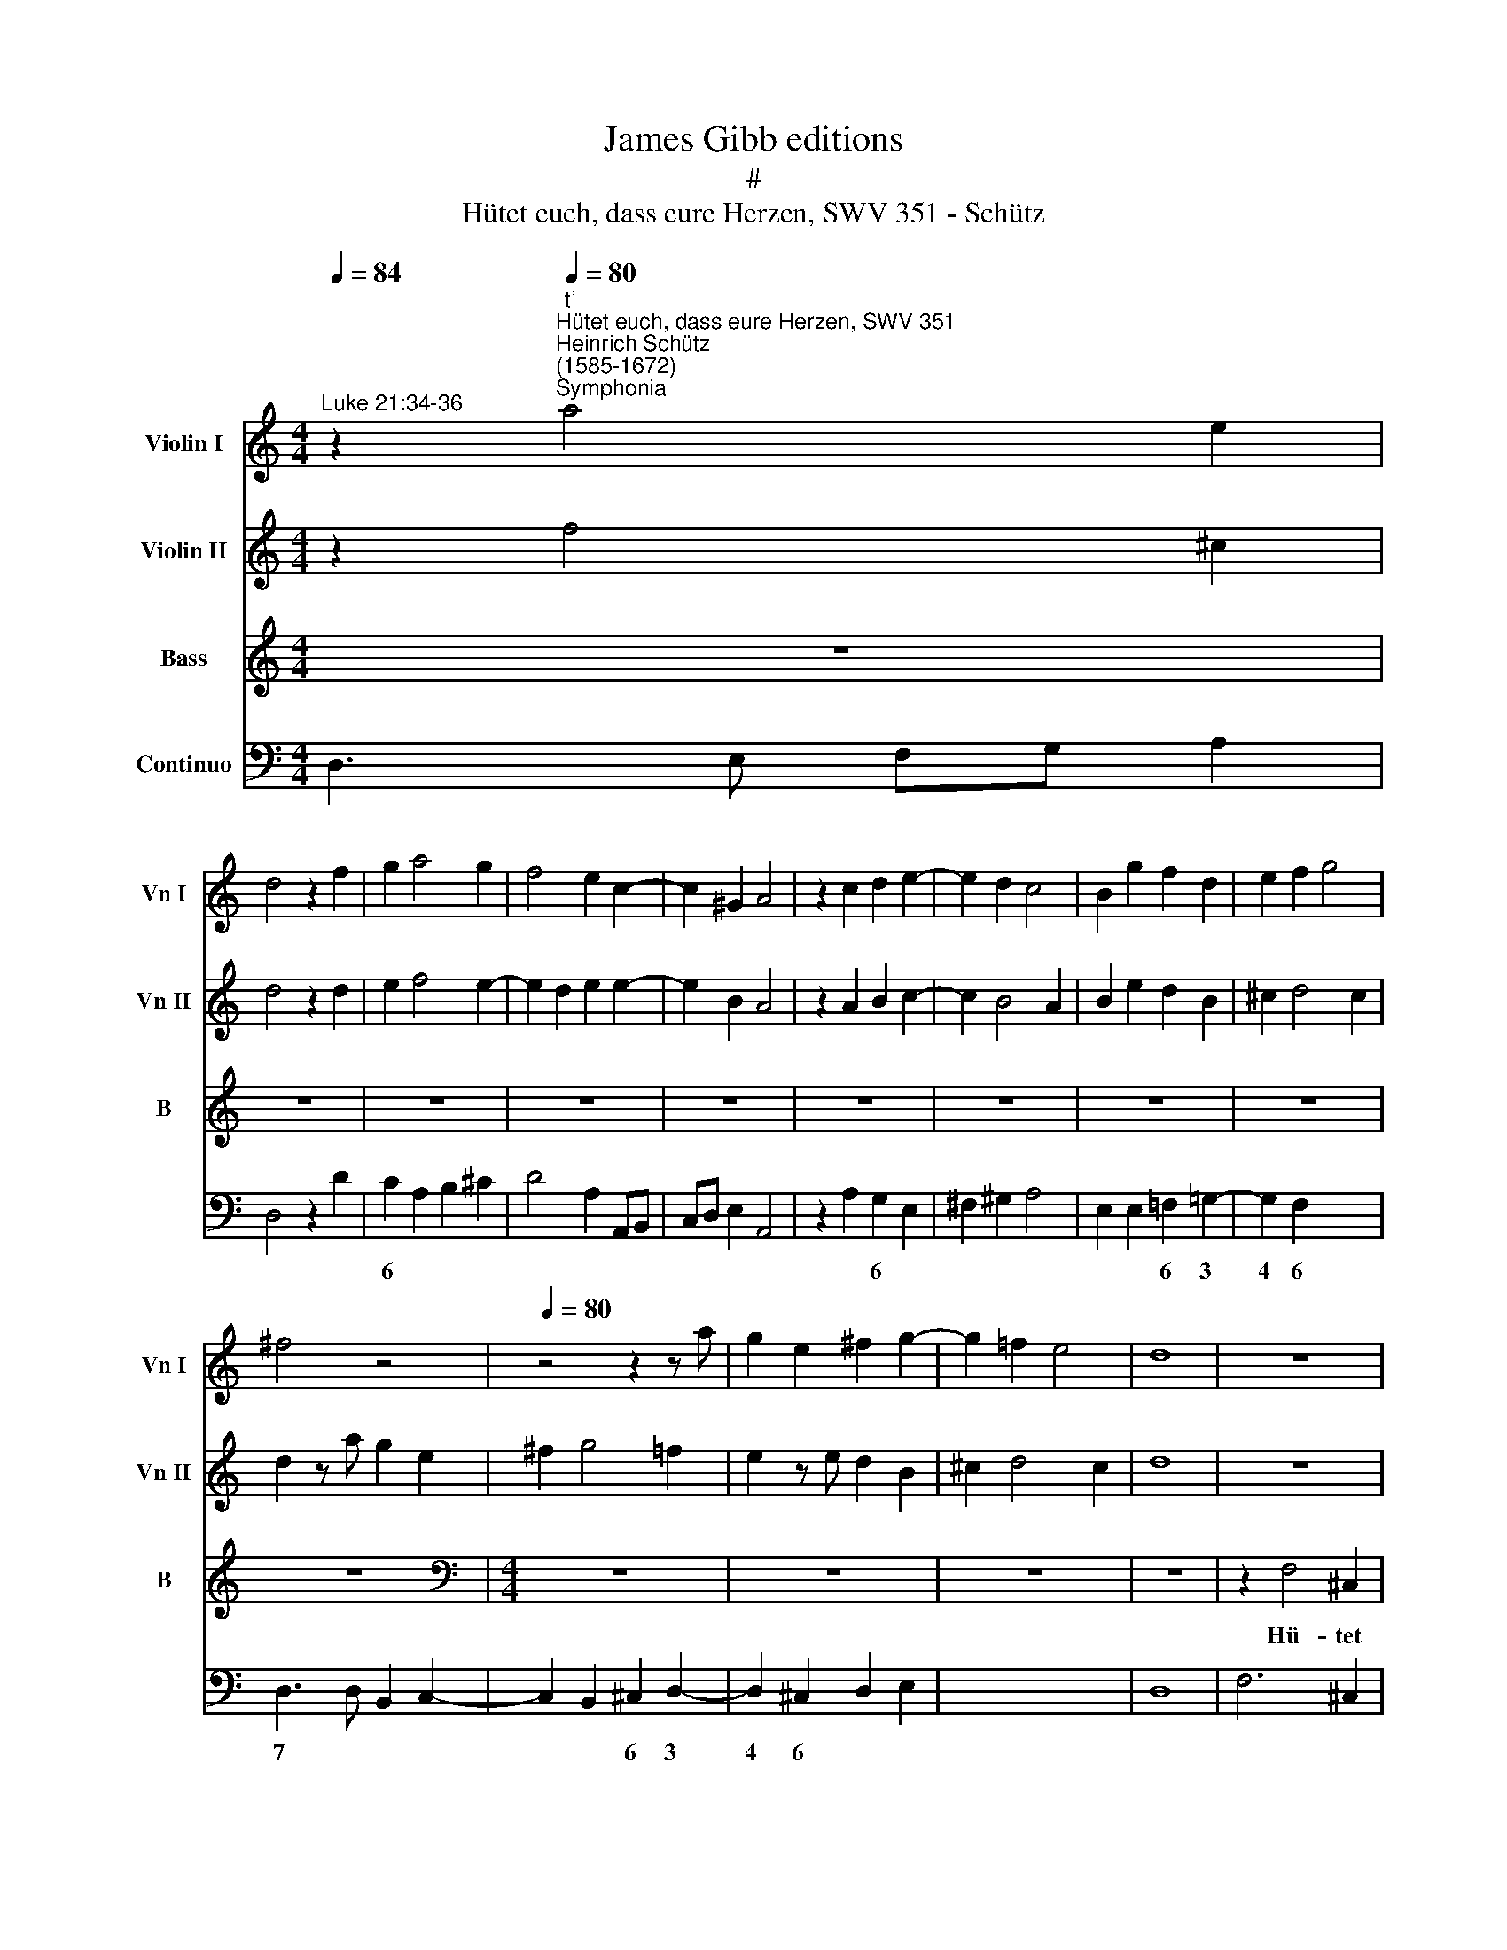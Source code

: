 X:1
T:James Gibb editions
T:#
T:Hütet euch, dass eure Herzen, SWV 351 - Schütz
%%score 1 2 3 4
L:1/8
Q:1/4=84
M:4/4
K:C
V:1 treble nm="Violin I" snm="Vn I"
V:2 treble nm="Violin II" snm="Vn II"
V:3 treble nm="Bass" snm="B"
V:4 bass nm="Continuo"
V:1
"^Luke 21:34-36" z2"^t'""^Hütet euch, dass eure Herzen, SWV 351""^Heinrich Schütz\n(1585-1672)""^Symphonia"[Q:1/4=80] a4 e2 | %1
 d4 z2 f2 | g2 a4 g2 | f4 e2 c2- | c2 ^G2 A4 | z2 c2 d2 e2- | e2 d2 c4 | B2 g2 f2 d2 | e2 f2 g4 | %9
 ^f4 z4 |[Q:1/4=80][Q:1/4=80][Q:1/4=80][Q:1/4=80] z4 z2 z a | g2 e2 ^f2 g2- | g2 =f2 e4 | d8 | z8 | %15
 z2 a4 e2 | d4 z4 | z8 | z4 z2 f2 | ^c4 daaa | a4 a2 _bb | _b2 a2 g2 c2 | z2 c'4 g2 | fccc c4 | %24
 c2 cc d2 c2 | B8 | A4 z4 | z8 | z2 a2 f2 ed | eA a4 ^g2 | a4 z4 | z4 d2 d2 | e4 f2 d2 | %33
 d2 ^cB c4 | d2 z f a/g/f/e/ f/e/d/c/ | B2 z a c'/b/a/g/ a/g/f/e/ | %36
 d/c/_B/A/ B/A/G/F/ E/G/A/=B/ c/d/e/f/ | g/f/e/d/ g/f/e/d/ e/^c/B/A/ G/F/E/D/ | E2 z2 z4 | %39
[M:4/4] z8 | z8 | z8 | z8 |[M:4/4] z4 z2 e2- | e2 dc dcBA | ^G2 g4 fe | fedc B2 B2 | z2 ^GA Becd | %48
 ^G2 A2 A2 G2 | A4 z4 | z4 z2 a2- | a2 gf gfed | ^cccd eafg | ^c2 d2 d2 c2 | d8 || %55
[M:3/2][Q:1/4=168] z12 | d4 e2 ^f2 g4 | ^f4 g4 =f4 | e4 z4 z4 | g4 a2 b2 c'4 | b2 d2 e2 g2 ^f4 | %61
[M:3/2][Q:1/4=168][Q:1/4=168][Q:1/4=168][Q:1/4=168] g2 B2 c2 d2 e4 | c4 d2 f2 e4 | %63
 f2 a2 _b2 a2 g4 | f8 z4 | c4 d2 e2 f2 d2 | e2 f2 g2 f2 f3 e |"^presto"[Q:1/4=200] f8 z4 | %68
 _b4 b4 b4 | a12 | g8 z4 | g4 g4 g4 | f12 | e4 e4 e4 | d8 z4 | %75
[Q:1/4=200][Q:1/4=200][Q:1/4=200][Q:1/4=200] a4 a4 a4 | g8 a4- ||[M:4/4][Q:1/4=84] a4 g4 | a8 | %79
 z8 | z8 | z8 |[M:4/4][Q:1/4=90][Q:1/4=90][Q:1/4=90][Q:1/4=90] z8 | z8 | z8 | z8 | z8 | z8 | %88
[M:4/4] z8 | z8 | z8 | z8 ||[M:3/2][Q:1/4=168] z12 | z12 | g4 g4 g4 | f12 | e12 | z12 | %98
[M:3/2][Q:1/4=168][Q:1/4=168][Q:1/4=168][Q:1/4=168] e4 e4 e4 | d12 | c8 z4 | z12 | c4 c4 c4 | %103
 _B12 | A8 z4 | z12 | A4 A4 A4 | G12- ||[M:4/4][Q:1/4=90][Q:1/4=90][Q:1/4=90][Q:1/4=90] G4 ^F2 E2 | %109
 ^F2 ^fg a2 a2 | _b6 a2 | g4 a2 AA | _BdcB A2 A2 |[M:4/4] z2 aa g2 g2 | f2 f2 e2 e2 | d4 z2 AA | %116
 defg a2 ae | fgab c'2 c'2 | z8 | z2 gg f2 f2 | e2 e4 d2- | d2 c4 B2 | c4 z2 dd | d6 d2 | %124
 z2 e4 d2 | c4 B2 A2 | B8 | A2 ee fagf | e2 e2 defg | a2 a2 z4 | z2 c'c' _b2 b2 | a6 g2- | %132
 g2 f4 e2 | f4 z2 gg | g6 g2 | z4 z2 d2- | d2 c2 c4- | c4 B4 | c4 z2 ff | f6 f2 | z2 a4 g2 | %141
 f4 e2 d2 | e8 | d16 |] %144
V:2
 z2 f4 ^c2 | d4 z2 d2 | e2 f4 e2- | e2 d2 e2 e2- | e2 B2 A4 | z2 A2 B2 c2- | c2 B4 A2 | %7
 B2 e2 d2 B2 | ^c2 d4 c2 | d2 z a g2 e2 | ^f2 g4 =f2 | e2 z e d2 B2 | ^c2 d4 c2 | d8 | z8 | %15
 z2 f4 ^c2 | d4 z4 | z8 | z4 z2 a2- | a2 e2 d4 | z fff f2 gg | g2 f4 e2 | f2 a4 e2 | f4 z AAA | %24
 A4 A2 AA | B2 A2 A2 ^G2 | A4 z2 d2 | c2 BA BE e2- | e d2 ^c d2 z f | e2 d=c B4 | ^c4 a2 a2 | %31
 _b8- | b4 a2 a2 | g8 | ^f2 z d =f/e/d/c/ d/c/B/A/ | ^G2 z f a/g/f/e/ f/e/d/c/ | %36
 _B/A/_G/F/ G/F/E/D/ ^C/E/F/G/ A/=B/c/d/ | e/f/g/f/ e/d/^c/B/ c/A/G/F/ E/D/^C/B,/ | ^C2 z2 z4 | %39
[M:4/4] z8 | z8 | z8 | z8 |[M:4/4] z8 | z8 | z2 e4 dc | dcBA ^G2 GA | BeBc ^G2 A2 | B2 c2 B4 | %49
 A4 z4 | z2 BB eaef | ^cccd e2 Af | eafg ^c2 d2 | e2 f2 e4 | d8 ||[M:3/2] z12 | z12 | A4 B2 c2 d4 | %58
 ^c4 d2 e2 f4 | d4 e2 g2 ^f4 | g2 b2 c'2 b2 a4 |[M:3/2] g4 z2 z2 z2 z2 | f4 g2 a2 _b4 | %63
 a2 c2 d2 f2 e4 | f6 c2 f2 g2 | a4 f4 z2 f2 | g2 a2 _b2 a2 g4 | f2 a2 a4 a4 | g4 d4 z2 z2 | %69
 f4 f4 f4 | e12 | d8 z2 z2 | a4 a4 a4 | g4 e4 z4 | g4 g4 g4 | f12 | e4 e4 e4 ||[M:4/4] d8 | ^c8 | %79
 z8 | z8 | z8 |[M:4/4] z8 | z8 | z8 | z8 | z8 | z8 |[M:4/4] z8 | z8 | z8 | z8 ||[M:3/2] f4 f4 f4 | %93
 e12 | d12 | z12 | g4 g4 g4 | f12 |[M:3/2] e8 z4 | z12 | e4 e4 e4 | d12 | c8 z4 | z12 | c4 c4 c4 | %105
 _B12 | A8 z2 z2 | E4 G4 A4 ||[M:4/4] _B4 A2 G2 | A2 de f4 | f2 g4 f2 | f2 e2 f2 cc | defg a2 aA | %113
[M:4/4] ABcd e2 e2 | z2 aa g2 g2 | f2 f2 e2 e2 | d4 z2 ^cc | defg a2 a2 | z2 ee d2 d2 | %119
 c2 c2 c2 B2 | c2 gg f2 f2 | e2 e2 d3 d | c4 z2 BB | B6 B2 | z4 z2 B2- | B2 A2 A4- | A4 ^G4 | %127
 A2 ^cc dfed | ^c2 c2 z4 | z2 AA defg | a2 a2 z4 | z2 c'c' _b2 b2 | a2 a2 g2 g2 | f4 z2 ee | %134
 e6 e2 | z2 g4 f2 | e4 d2 c2 | d8 | c4 z2 aa | a6 a2 | z4 z2 e2- | e2 d2 d4- | d4 ^c4 | d16 |] %144
V:3
 z8 | z8 | z8 | z8 | z8 | z8 | z8 | z8 | z8 | z8 |[M:4/4][K:bass] z8 | z8 | z8 | z8 | z2 F,4 ^C,2 | %15
w: ||||||||||||||Hü- tet|
 D,4 z4 | z2 A,4 E,2 | D,F,F,F, F,4 | F,2 G,G, G,2 F,2 | (E,F,/G,/ A,2) D,4 | z8 | z2 C4 G,2 | %22
w: euch,|hü- tet|euch, dass eu- re Her-|zen nicht be- schwe- ret|wer\- * * * den,||hü- tet|
 F,4 z4 | z4 z F,F,F, | F,4 F,2 F,F, | G,2 F,2 E,4 | A,,2 z A, F,2 E,D, | (E,A,, A,4 ^G,2) | %28
w: euch,|dass eu- re|Her- zen nicht be-|schwe- ret wer-|den, mit Fre- ssen und|Sau\- * * *|
 A,4 z2 D,2 | C,2 B,,A,, E,4 | A,,4 F,2 F,2 | G,8- | G,4 F,2 F,2 | E,8 | %34
w: fen, mit|Fre- ssen und Sau-|fen und mit|Sor\-|* gen der|Nah-|
 D,2 z D, D,/D,/D,/D,/ D,/D,/D,/D,/ | E,2 z F, F,/F,/F,/F,/ F,/F,/F,/F,/ | G,2 z G,/G,/ A,2 z A, | %37
w: rung, und kom- me die- ser Tag schnell ü- ber|euch, und kom- me die- ser Tag schnell ü- ber|euch, ü- ber euch, und|
 _B,/B,/B,/B,/ B,/B,/B,/B,/ A,2 z2 | z4 z2 A,2- | A,2 G,^F, G,=F,E,D, | A,2 A,2 z2 A,,A,, | %41
w: kom- me die- ser Tag schnell ü- ber euch.|Denn|* wie ein Fall- strick wird er|kom- men, ü- ber|
 D,F,_B,,D, G,,2 ^F,,2 | A,,4 D,,4 | z2 A,,B,, C,E,A,,C, | ^G,,2 A,,2 F,,4 | E,,8 | z8 | z8 | z8 | %49
w: al- le die auf Er- den|woh- nen,|ü- ber al- le die auf|Er- den woh-|nen,||||
 z2 A,4 G,F, | G,F,E,D, ^C,C,C,D, | E,A,E,F, ^C,2 D,2 | (A,4- A,>E, F,>D, | %53
w: denn wie ein|Fall- strick wird er kom- men, ü- ber|al- le die auf Er- den|woh\- * * * *|
 A,,>_B,, F,,>G,, A,,4) | D,,8 ||[M:3/2] D,4 E,2 ^F,2 G,4 | B,,4 C,4 E,4 | D,4 z4 z4 | %58
w: |nen,|So seid nun wa-|cker al- le-|zeit,|
 A,4 B,2 C2 D4 | B,4 C4 A,4 | G,4 z4 z4 |[M:3/2] G,4 A,2 B,2 C4 | A,4 _B,4 G,4 | F,4 z2 z2 C,4 | %64
w: so seid nun wa-|cker al- le-|zeit,|so seid nun wa-|cker al- le-|zeit, so|
 F,2 G,2 A,4 F,4 | z2 F,,2 _B,,2 C,2 D,4 | C,4 _B,,4 C,4 | F,8 z4 | z12 | z12 | C4 C4 C4 | _B,12 | %72
w: seid nun wa- cker,|so seid nun wa-|cker al- le-|zeit,|||und be- tet,|be-|
 A,8 z4 | z12 | z12 | z12 | C4 C4 C4 ||[M:4/4] _B,8 | A,4 z4 | D,>C, C,4 B,,2 | z4 G,>F, F,2- | %81
w: tet,||||und be- tet,|be-|tet,|be- tet, be- tet,|be- tet, be\-|
 F,2 E,2 z2 E,^F, |[M:4/4] ^G,2 G,2 A,2 ^C,2 | E,4 A,,2 A,A, | F,G,A,B, C2 C2 | z2 C,C, F,2 D,2 | %86
w: * tet, dass ihr|wür- tig wer- den|mö- get zu ent-|flie- hen die- sem al- len,|die- sem al- len,|
 E,2 C,2 G,3 G, | C,4 z2 G,G, | G,6 G,2 | z2 A,4 G,2 | (F,4 E,2 D,2 | A,4) A,,4 ||[M:3/2] D,8 z4 | %93
w: das ge- sche- hen|soll, und zu|ste- hen|für des|Men\- * *|* schen|Sohn,|
 C4 C4 C4 | _B,12 | A,8 z4 | z12 | A,4 A,4 A,4 |[M:3/2] ^G,8 G,4 | z4 ^G,4 G,4 | A,8 A,4 | %101
w: und be- tet,|be-|~tet,||und be- tet,|be- tet,|be- tet,|be- tet,|
 F,4 F,4 F,4 | E,8 E,4 | z4 E,4 E,4 | F,8 F,4 | D,4 D,4 D,4 | ^C,8 C,4 | z4 ^C,4 C,4 || %108
w: und be- tet,|be- tet,|be- tet,|be- tet,|und be- tet,|be- tet,|be- tet,|
[M:4/4] D,8 | D,4 z2 D,=C, | _B,,2 B,,2 C,2 A,,2 | C,4 F,,2 F,,F,, | _B,,C,D,E, F,2 F,2 | %113
w: be-|tet, dass ihr|wür- tig wer- den|mö- get zu ent-|flie- hen die- sem al- len,|
[M:4/4] z4 z2 C,C, | F,G,A,B, C2 C2 | z2 DD C2 C2 | _B,2 B,2 A,2 A,2 | D,4 z2 A,A, | %118
w: zu ent-|flie- hen die- sem al- len,|die- sem al- len,|das ge- sche- hen|soll, die- sem|
 G,2 G,2 F,2 F,2 | E,2 E,2 D,4 | z2 C,C, D,E,F,G, | A,B,CE, G,2 G,,2 | C,4 z2 G,G, | G,6 G,2 | %124
w: al- len, das ge-|sche- hen soll,|zu ent- flie- hen die- sem|al- len, das ge- sche- hen|soll, und zu|ste- hen|
 z2 C,4 D,2 | F,8 | E,8 | A,,2 A,,A,, D,E,F,G, | A,2 A,2 z2 DD | C2 C2 _B,2 B,2 | A,2 A,2 G,4 | %131
w: für des|Men-|schen|Sohn, zu ent- flie- hen die- sem|al- len, die- sem|al- len, das ge-|sche- hen soll,|
 z2 F,,F,, G,,A,,_B,,C, | D,E,F,A,, C,2 C,2 | F,,4 z2 C,C, | C,6 C,2 | z2 E,4 F,2 | A,8 | G,8 | %138
w: zu ent- flie- hen die- sem|al- len, das ge- sche- hen|soll, und zu|ste- hen|für des|Men-|schen|
 C,4 z2 D,D, | D,6 D,2 | z2 F,4 G,2 | _B,8 | A,8 | D,16 |] %144
w: Sohn, und zu|ste- hen|für des|Men-|schen|Sohn.|
V:4
 D,3 E, F,G, A,2 | D,4 z2 D2 | C2 A,2 B,2 ^C2 | D4 A,2 A,,B,, | C,D, E,2 A,,4 | z2 A,2 G,2 E,2 | %6
w: ||6 * * *|||* 6 *|
w: ||||||
 ^F,2 ^G,2 A,4 | E,2 E,2 =F,2 =G,2- | G,2 F,2 x2- x2 | D,3 D, B,,2 C,2- | C,2 B,,2 ^C,2 D,2- | %11
w: |* * 6 3|4 6 7|* * 6 3|4 6 * *|
w: |||||
 D,2 ^C,2 D,2 E,2 | x2- x4 x2 | D,8 | F,6 ^C,2 | D,2 D,E, F,G, A,2 | D,2 D,,E,, F,,G,, A,,2 | %17
w: 4 6 * *||||||
w: ||||||
 D,,4 _B,,4- | B,,2 G,,2 (x2- x2 | A,,4) D,4 | D,6 _B,,2 | x2- x4 x2 | F,,2 F,G, A,B, C2 | %23
w: |||* 6|3||
w: ||||||
 F,4 F,4 | F,4 x2- x2 | G,2 F,2 x2- x2 | A,,4 D,4 | A,,2 F,2 x2-xD, | ^C,D, x-x D,4 | %29
w: |* 6|* * 4||* * 4 *|* * 4 *|
w: ||||||
 C,2 B,,A,, x2- x2 | A,,4 F,2 F,2 | G,8- | G,4 F,4 | x4- x4 | D,2 z D, D,4 | E,2 z F, F,4 | %36
w: 6 * * 4|||6 6|7|||
w: |||||||
 G,2 z G, A,2 z A, | _B,4 A,2 _B,,2 | A,,2 z2 A,4 | ^F,4 G,2 D,2 | A,4 A,,4 | %41
w: |6 * 6||||
w: |||||
 D,2 _B,,2 G,,2 ^F,,2 | A,,4 D,,4 | A,,4 C,2 A,,2 | ^G,,2 A,,2 F,,4 | x2- x2 E,,4 | D,4 E,4- | %47
w: |||* * 6|||
w: ||||||
 E,4 E,4- | E,2 C,2 x2- x2 | A,,8 | x2- x2 A,,3 D,, | A,,4 ^C,2 D,2 | x2- x2 (x2- x2 | %53
w: |* 6 4||5 * *||5 5|
w: ||||||
 A,,2) F,,2 x2- x2 | D,,8 ||[M:3/2] D,4 E,2 ^F,2 G,4 | B,,4 C,4 E,4 | D,4 G,4 D,4 | A,4 B,2 C2 D4 | %59
w: * 6 4||||||
w: ||||||
 B,4 C4 A,4 | G,4 C,4 D,4 |[M:3/2] G,4 A,2 B,2 C4 | A,4 _B,4 G,4 | F,4 _B,,4 C,4 | %64
w: 6 * 6|||* * 6||
w: |||||
 F,2 G,2 A,4 F,4- | F,2 F,,2 _B,,2 C,2 D,4 | C,4 x2- x2 x2- x2 | F,,8 D,4 | G,12 | F,12 | C12 | %71
w: ||* 6 4|||||
w: |||||||
 _B,12 | A,12 | C,12 | _B,,12 | A,,12 | C8 C4 ||[M:4/4] x4- x4 | A,8 | D,2 C,2 x2- x2 | %80
w: 6|6||6|6|* 6|7||* * 4|
w: |||||||||
 G,4 E,2 F,2 | x2- x2 C,4 |[M:4/4] E,4 A,2 ^C,2 | E,4 A,,2 A,2 | F,4 F,,G,,A,,B,, | C,4 F,2 D,2 | %86
w: |4 *|||||
w: ||||||
 E,2 C,2 G,4 | C,6 C,C, | C,6 C,2 | F,,4 x2- x2 | _B,,8 | A,,8 ||[M:3/2] D,12 | C12 | _B,12 | %95
w: |||* 9|||||6|
w: |||||||||
 A,12 | C12 | A,12 |[M:3/2] ^G,12- | G,12 | A,12 | F,12 | E,12- | E,12 | F,12 | D,12 | ^C,12- | %107
w: 6||6|6|5||6|6|5||6|6|
w: ||||||||||||
 C,12 ||[M:4/4] x4- x4 | D,4- D,2 D,C, | x2- x2 C,2 A,,2 | x2- x2 F,,4 | _B,,C,D,E, F,4 | %113
w: 5|6||5 * 6|4 *||
w: |4|||||
[M:4/4] F,,G,,A,,=B,, C,4 | F,4 C,4 | D,4 x2- x2 | _B,,4 A,,4 | D,4 A,4 | x2- x2 F,4 | E,4 x2- x2 | %120
w: ||* 5|||5 6|6 7|
w: |||||||
 C,4 D,4 | A,2 E,2 x2- x2 | C,4 z2 G,,G,, | G,,6 G,,2 | z2 C,4 D,2 | x4- x4 | x4- x4 | A,,4 D,4 | %128
w: |* 6 4|||* 6|4|4||
w: ||||||||
 A,,4 D,4 | C,4 _B,,4 | A,,4 G,,4 | F,,4 G,,4 | D,2 A,,2 x2- x2 | F,,4 z2 C,C, | C,6 C,2 | %135
w: |6 *|||* 6 4|||
w: |||||||
 z2 E,4 F,2 | x4- x4 | x4- x4 | C,4 z2 D,2 | D,6 D,2 | z2 F,4 G,2 | x4- x4 | x4- x4 | D,16 |] %144
w: |4|4|||* 6|4|4||
w: |||||||||

